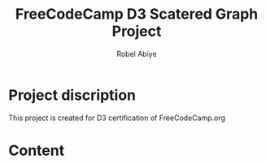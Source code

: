 #+title: FreeCodeCamp D3 Scatered Graph Project
#+author: Robel Abiye

* Project discription

   This project is created for D3 certification of FreeCodeCamp.org

* Content
